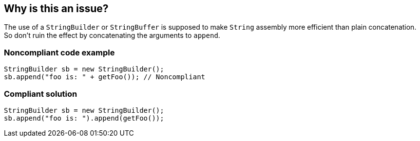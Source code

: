 == Why is this an issue?

The use of a ``++StringBuilder++`` or ``++StringBuffer++`` is supposed to make ``++String++`` assembly more efficient than plain concatenation. So don't ruin the effect by concatenating the arguments to ``++append++``.


=== Noncompliant code example

[source,java]
----
StringBuilder sb = new StringBuilder();
sb.append("foo is: " + getFoo()); // Noncompliant
----


=== Compliant solution

[source,java]
----
StringBuilder sb = new StringBuilder();
sb.append("foo is: ").append(getFoo());
----

ifdef::env-github,rspecator-view[]

'''
== Implementation Specification
(visible only on this page)

=== Message

"append" each concatenated value separately.


endif::env-github,rspecator-view[]
